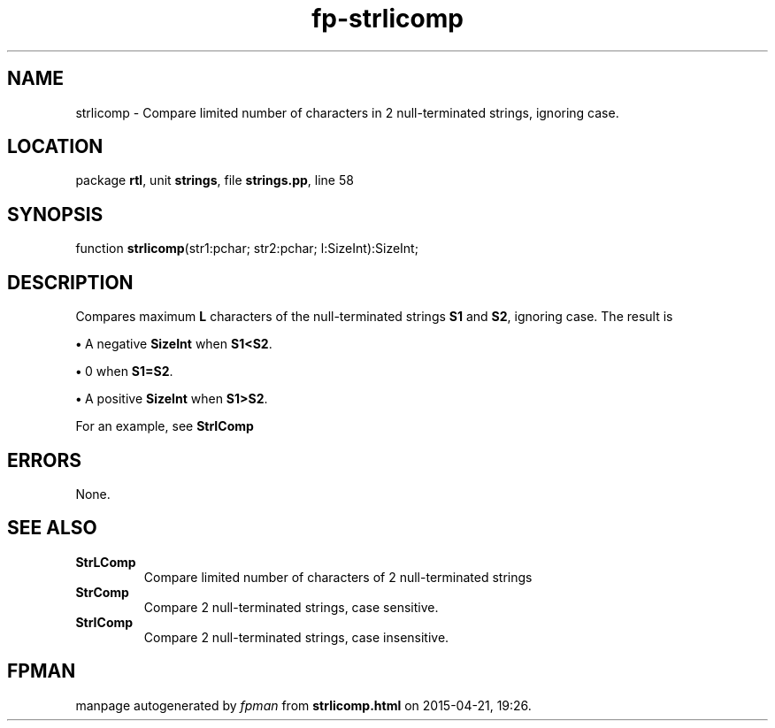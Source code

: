 .\" file autogenerated by fpman
.TH "fp-strlicomp" 3 "2014-03-14" "fpman" "Free Pascal Programmer's Manual"
.SH NAME
strlicomp - Compare limited number of characters in 2 null-terminated strings, ignoring case.
.SH LOCATION
package \fBrtl\fR, unit \fBstrings\fR, file \fBstrings.pp\fR, line 58
.SH SYNOPSIS
function \fBstrlicomp\fR(str1:pchar; str2:pchar; l:SizeInt):SizeInt;
.SH DESCRIPTION
Compares maximum \fBL\fR characters of the null-terminated strings \fBS1\fR and \fBS2\fR, ignoring case. The result is


\fB\[bu]\fR A negative \fBSizeInt\fR when \fBS1<S2\fR.

\fB\[bu]\fR 0 when \fBS1=S2\fR.

\fB\[bu]\fR A positive \fBSizeInt\fR when \fBS1>S2\fR.

For an example, see \fBStrIComp\fR


.SH ERRORS
None.


.SH SEE ALSO
.TP
.B StrLComp
Compare limited number of characters of 2 null-terminated strings
.TP
.B StrComp
Compare 2 null-terminated strings, case sensitive.
.TP
.B StrIComp
Compare 2 null-terminated strings, case insensitive.

.SH FPMAN
manpage autogenerated by \fIfpman\fR from \fBstrlicomp.html\fR on 2015-04-21, 19:26.

